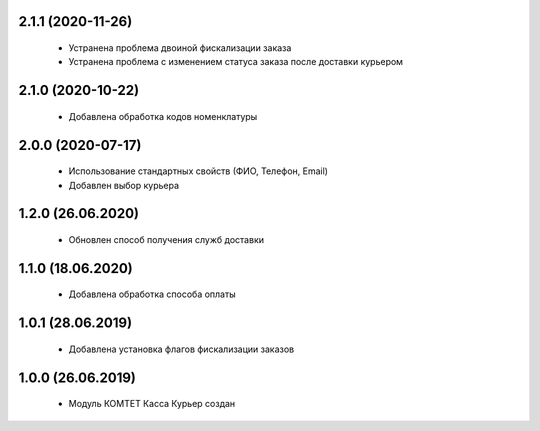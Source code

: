 2.1.1 (2020-11-26)
==================
  - Устранена проблема двоиной фискализации заказа
  - Устранена проблема с изменением статуса заказа после доставки курьером

2.1.0 (2020-10-22)
==================
  - Добавлена обработка кодов номенклатуры

2.0.0 (2020-07-17)
==================
  - Использование стандартных свойств (ФИО, Телефон, Email)
  - Добавлен выбор курьера

1.2.0 (26.06.2020)
==================
  - Обновлен способ получения служб доставки

1.1.0 (18.06.2020)
==================
  - Добавлена обработка способа оплаты

1.0.1 (28.06.2019)
==================
  - Добавлена установка флагов фискализации заказов

1.0.0 (26.06.2019)
==================
  - Модуль КОМТЕТ Касса Курьер создан
